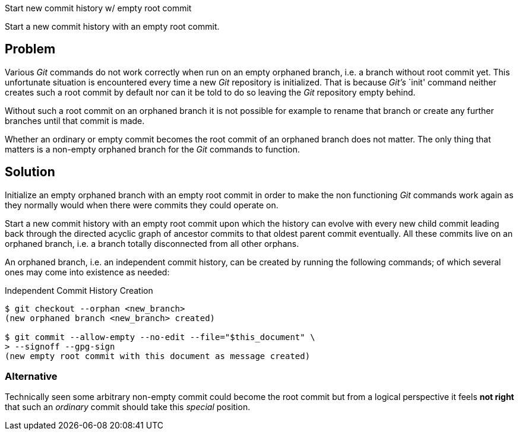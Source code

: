 Start new commit history w/ empty root commit

Start a new commit history with an empty root commit.

== Problem

Various _Git_ commands do not work correctly when run on an empty
orphaned branch, i.e. a branch without root commit yet.  This
unfortunate situation is encountered every time a new _Git_ repository
is initialized.  That is because _Git's_ `init' command neither creates
such a root commit by default nor can it be told to do so leaving the
_Git_ repository empty behind.

Without such a root commit on an orphaned branch it is not possible for
example to rename that branch or create any further branches until that
commit is made.

Whether an ordinary or empty commit becomes the root commit of an
orphaned branch does not matter.  The only thing that matters is a
non-empty orphaned branch for the _Git_ commands to function.

== Solution

Initialize an empty orphaned branch with an empty root commit in order
to make the non functioning _Git_ commands work again as they normally
would when there were commits they could operate on.

Start a new commit history with an empty root commit upon which the
history can evolve with every new child commit leading back through the
directed acyclic graph of ancestor commits to that oldest parent commit
eventually.  All these commits live on an orphaned branch, i.e. a branch
totally disconnected from all other orphans.

An orphaned branch, i.e. an independent commit history, can be created
by running the following commands; of which several ones may come into
existence as needed:

.Independent Commit History Creation
----
$ git checkout --orphan <new_branch>
(new orphaned branch <new_branch> created)

$ git commit --allow-empty --no-edit --file="$this_document" \
> --signoff --gpg-sign
(new empty root commit with this document as message created)
----

=== Alternative

Technically seen some arbitrary non-empty commit could become the root
commit but from a logical perspective it feels *not right* that such an
_ordinary_ commit should take this _special_ position.

